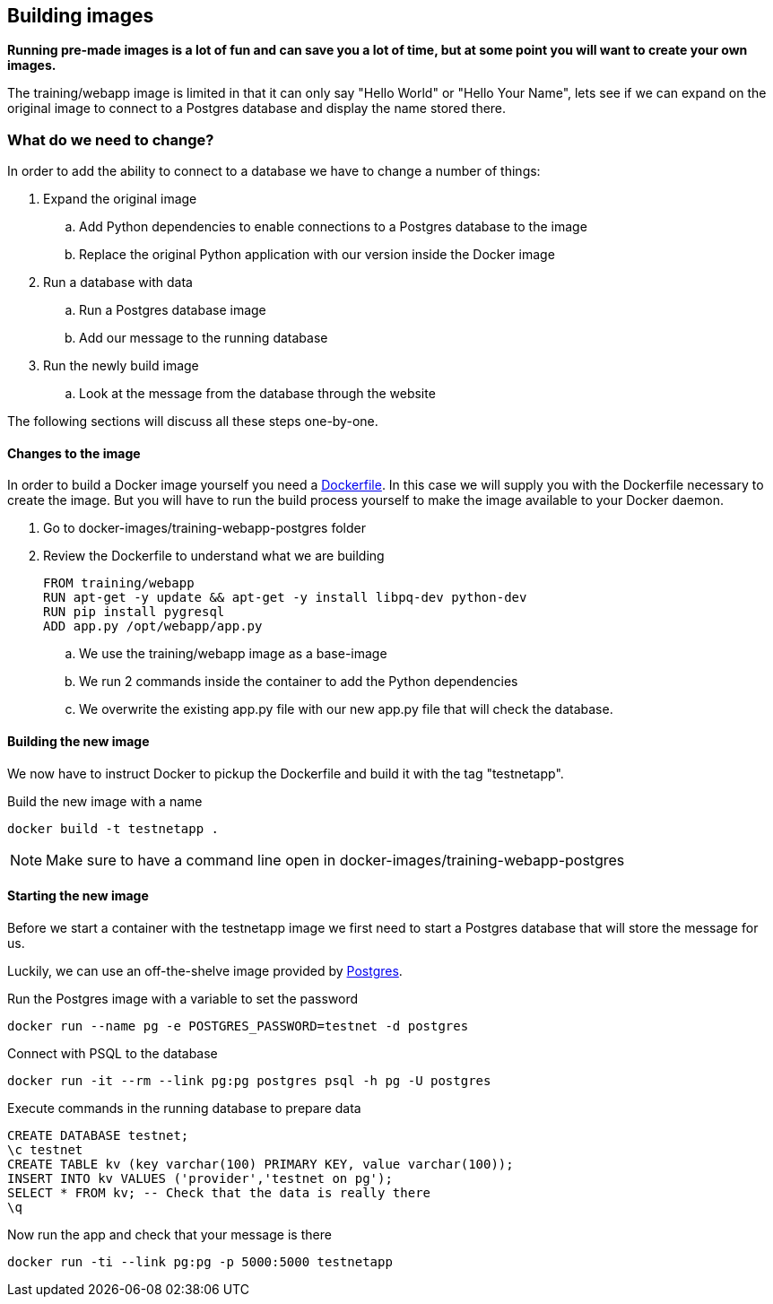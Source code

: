 == Building images
*Running pre-made images is a lot of fun and can save you a lot of time, but at some point you will want to create your own images.*

The training/webapp image is limited in that it can only say "Hello World" or "Hello Your Name", lets see if we can expand on the original image to connect to a Postgres database and display the name stored there.

=== What do we need to change?
In order to add the ability to connect to a database we have to change a number of things:

. Expand the original image
.. Add Python dependencies to enable connections to a Postgres database to the image
.. Replace the original Python application with our version inside the Docker image
. Run a database with data
.. Run a Postgres database image
.. Add our message to the running database
. Run the newly build image
.. Look at the message from the database through the website

The following sections will discuss all these steps one-by-one.

==== Changes to the image
In order to build a Docker image yourself you need a https://docs.docker.com/engine/reference/builder/[Dockerfile]. In this case we will supply you with the Dockerfile necessary to create the image. But you will have to run the build process yourself to make the image available to your Docker daemon.

. Go to docker-images/training-webapp-postgres folder
. Review the Dockerfile to understand what we are building

 FROM training/webapp
 RUN apt-get -y update && apt-get -y install libpq-dev python-dev
 RUN pip install pygresql
 ADD app.py /opt/webapp/app.py

.. We use the training/webapp image as a base-image
.. We run 2 commands inside the container to add the Python dependencies
.. We overwrite the existing app.py file with our new app.py file that will check the database.

==== Building the new image
We now have to instruct Docker to pickup the Dockerfile and build it with the tag "testnetapp".

.Build the new image with a name
 docker build -t testnetapp .

NOTE: Make sure to have a command line open in docker-images/training-webapp-postgres

==== Starting the new image
Before we start a container with the testnetapp image we first need to start a Postgres database that will store the message for us.

Luckily, we can use an off-the-shelve image provided by https://hub.docker.com/_/postgres/[Postgres].

.Run the Postgres image with a variable to set the password
----
docker run --name pg -e POSTGRES_PASSWORD=testnet -d postgres
----

.Connect with PSQL to the database
 docker run -it --rm --link pg:pg postgres psql -h pg -U postgres

.Execute commands in the running database to prepare data

 CREATE DATABASE testnet;
 \c testnet
 CREATE TABLE kv (key varchar(100) PRIMARY KEY, value varchar(100));
 INSERT INTO kv VALUES ('provider','testnet on pg');
 SELECT * FROM kv; -- Check that the data is really there
 \q

.Now run the app and check that your message is there
 docker run -ti --link pg:pg -p 5000:5000 testnetapp
